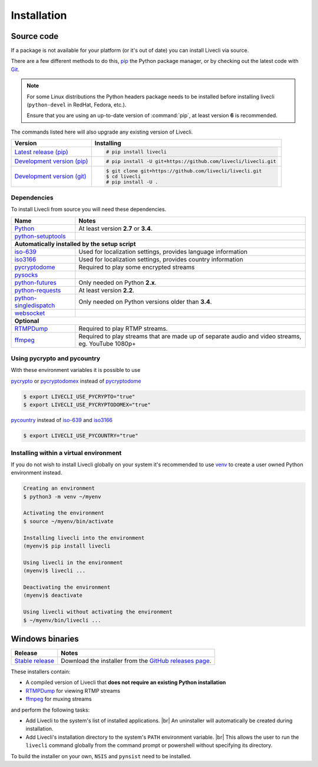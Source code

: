 .. _install:

.. |br| raw:: html

  <br />

Installation
============

Source code
-----------

If a package is not available for your platform (or it's out of date) you
can install Livecli via source.

There are a few different methods to do this,
`pip <https://pip.readthedocs.io/en/latest/installing/>`_ the Python package
manager, or by checking out the latest code with
`Git <https://git-scm.com/downloads>`_.

.. note::

    For some Linux distributions the Python headers package needs to be installed before installing livecli
    (``python-devel`` in RedHat, Fedora, etc.).

    Ensure that you are using an up-to-date version of :command:`pip`, at least version **6** is recommended.


The commands listed here will also upgrade any existing version of Livecli.

.. rst-class:: table-custom-layout

==================================== ===========================================
Version                              Installing
==================================== ===========================================
`Latest release (pip)`_              .. code-block:: console

                                        # pip install livecli
`Development version (pip)`_         .. code-block:: console

                                        # pip install -U git+https://github.com/livecli/livecli.git

`Development version (git)`_         .. code-block:: console

                                        $ git clone git+https://github.com/livecli/livecli.git
                                        $ cd livecli
                                        # pip install -U .
==================================== ===========================================

.. _Latest release (pip): https://pypi.python.org/pypi/livecli
.. _Development version (pip): https://github.com/livecli/livecli
.. _Development version (git): https://github.com/livecli/livecli

Dependencies
^^^^^^^^^^^^

To install Livecli from source you will need these dependencies.

.. rst-class:: table-custom-layout

==================================== ===========================================
Name                                 Notes
==================================== ===========================================
`Python`_                            At least version **2.7** or **3.4**.
`python-setuptools`_

**Automatically installed by the setup script**
--------------------------------------------------------------------------------
`iso-639`_                           Used for localization settings, provides language information
`iso3166`_                           Used for localization settings, provides country information
`pycryptodome`_                      Required to play some encrypted streams
`pysocks`_
`python-futures`_                    Only needed on Python **2.x**.
`python-requests`_                   At least version **2.2**.
`python-singledispatch`_             Only needed on Python versions older than **3.4**.
`websocket`_

**Optional**
--------------------------------------------------------------------------------
`RTMPDump`_                          Required to play RTMP streams.
`ffmpeg`_                            Required to play streams that are made up of separate
                                     audio and video streams, eg. YouTube 1080p+
==================================== ===========================================

Using pycrypto and pycountry
^^^^^^^^^^^^^^^^^^^^^^^^^^^^

With these environment variables it is possible to use

`pycrypto`_ or `pycryptodomex`_ instead of `pycryptodome`_

.. code-block:: console

    $ export LIVECLI_USE_PYCRYPTO="true"
    $ export LIVECLI_USE_PYCRYPTODOMEX="true"

`pycountry`_ instead of `iso-639`_ and `iso3166`_

.. code-block:: console

    $ export LIVECLI_USE_PYCOUNTRY="true"

.. _Python: http://python.org/
.. _python-setuptools: http://pypi.python.org/pypi/setuptools
.. _python-futures: http://pypi.python.org/pypi/futures
.. _python-requests: http://python-requests.org/
.. _python-singledispatch: http://pypi.python.org/pypi/singledispatch
.. _RTMPDump: http://rtmpdump.mplayerhq.hu/
.. _pycountry: https://pypi.python.org/pypi/pycountry
.. _pycrypto: https://www.dlitz.net/software/pycrypto/
.. _pycryptodome: https://pycryptodome.readthedocs.io/en/latest/
.. _pycryptodomex: https://pycryptodome.readthedocs.io/en/latest/src/introduction.html?highlight=pycryptodomex
.. _pysocks: https://pypi.python.org/pypi/PySocks
.. _websocket: https://pypi.python.org/pypi/websocket-client
.. _ffmpeg: https://www.ffmpeg.org/
.. _iso-639: https://pypi.python.org/pypi/iso-639
.. _iso3166: https://pypi.python.org/pypi/iso3166


Installing within a virtual environment
^^^^^^^^^^^^^^^^^^^^^^^^^^^^^^^^^^^^^^^

If you do not wish to install Livecli globally on your system it's
recommended to use `venv`_ to create a user owned Python environment
instead.

.. code-block:: console

    Creating an environment
    $ python3 -m venv ~/myenv

    Activating the environment
    $ source ~/myenv/bin/activate

    Installing livecli into the environment
    (myenv)$ pip install livecli

    Using livecli in the environment
    (myenv)$ livecli ...

    Deactivating the environment
    (myenv)$ deactivate

    Using livecli without activating the environment
    $ ~/myenv/bin/livecli ...


.. _venv: https://docs.python.org/3/library/venv.html


Windows binaries
----------------

.. rst-class:: table-custom-layout

==================================== ====================================
Release                              Notes
==================================== ====================================
`Stable release`_                    Download the installer from the `GitHub releases page`_.
==================================== ====================================

.. _Stable release:
.. _GitHub releases page: https://github.com/livecli/livecli/releases/latest

These installers contain:

- A compiled version of Livecli that **does not require an existing Python
  installation**
- `RTMPDump`_ for viewing RTMP streams
- `ffmpeg`_ for muxing streams

and perform the following tasks:

- Add Livecli to the system's list of installed applications. |br|
  An uninstaller will automatically be created during installation.
- Add Livecli's installation directory to the system's ``PATH`` environment variable. |br|
  This allows the user to run the ``livecli`` command globally
  from the command prompt or powershell without specifying its directory.

To build the installer on your own, ``NSIS`` and ``pynsist`` need to be installed.
